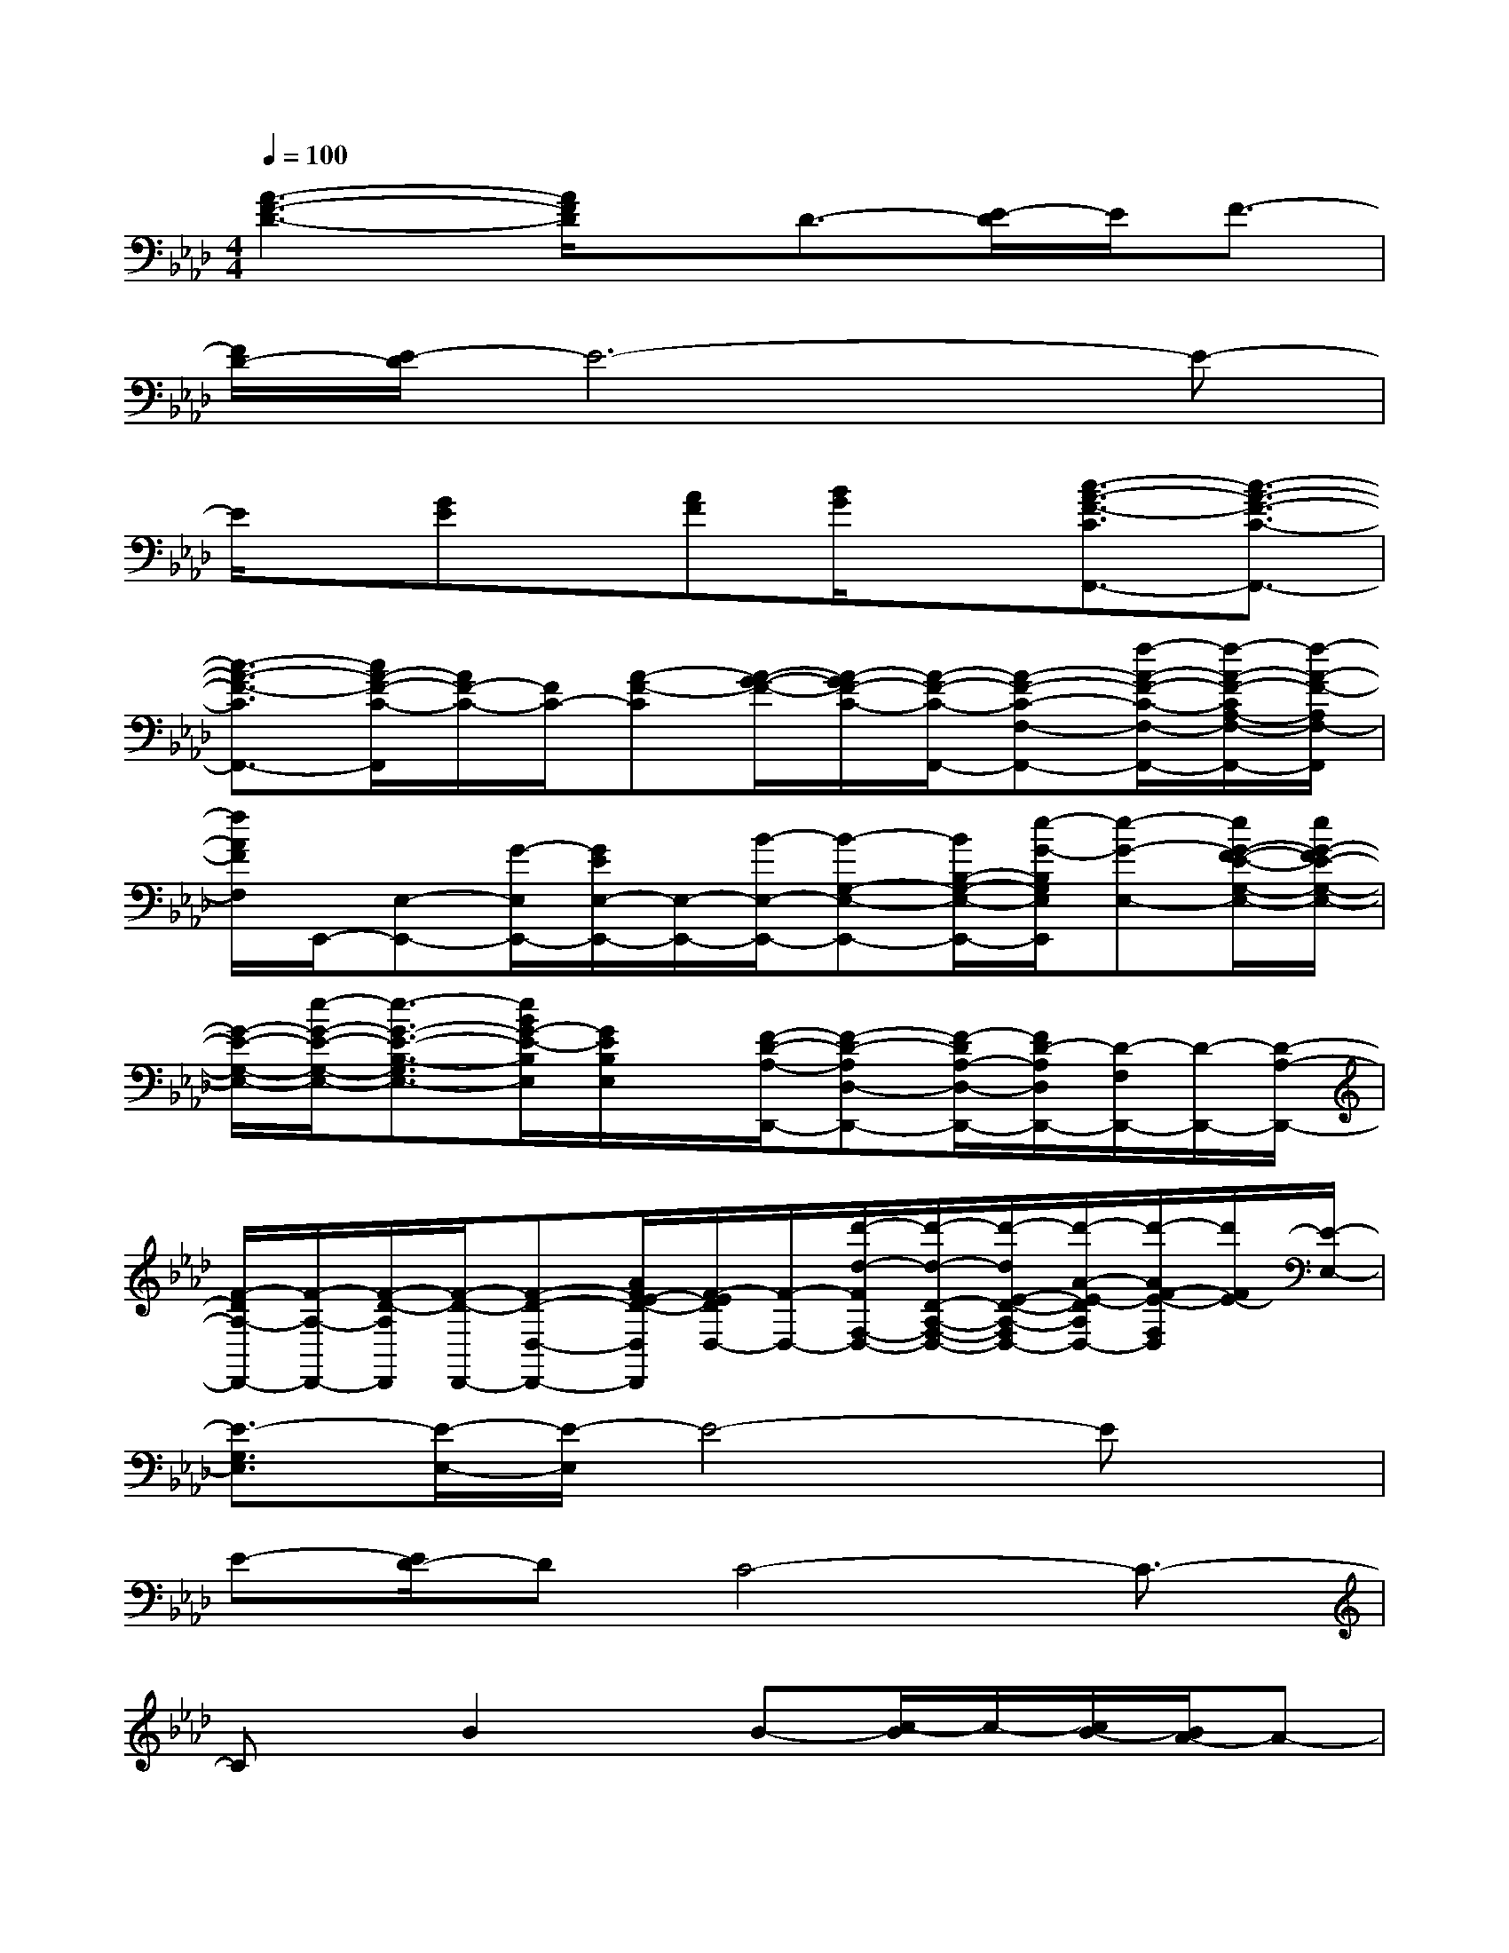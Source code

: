 X:1
T:
M:4/4
L:1/8
Q:1/4=100
K:Ab%4flats
V:1
[A3-F3-D3-][A/2F/2D/2]x/2D3/2-[E/2-D/2]E/2F3/2-|
[F/2D/2-][E/2-D/2]E6-E-|
E/2x/2[GE]x/2[AF][B/2G/2]x[c3/2-A3/2-F3/2-C3/2F,,3/2-][c3/2-A3/2-F3/2-C3/2-F,,3/2-]|
[c3/2-A3/2-F3/2-C3/2F,,3/2-][c/2A/2-F/2-C/2-F,,/2][A/2F/2-C/2-][F/2C/2-][A-F-C][A/2-G/2-F/2-][A/2-G/2F/2-C/2-][A/2-F/2-C/2-F,,/2-][A-F-C-F,-F,,-][f/2-A/2-F/2-C/2-F,/2-F,,/2-][f/2-A/2-F/2-C/2A,/2-F,/2-F,,/2-][f/2-A/2-F/2-A,/2F,/2-F,,/2]|
[f/2A/2F/2F,/2]E,,/2-[E,-E,,-][G/2-E,/2E,,/2-][G/2E/2E,/2-E,,/2-][E,/2-E,,/2-][B/2-E,/2-E,,/2-][B-G,-E,-E,,-][B/2B,/2-G,/2-E,/2-E,,/2-][e/2-G/2-B,/2G,/2E,/2E,,/2][e-G-E,-][e/2G/2-F/2-E/2-G,/2-E,/2-][e/2G/2-F/2E/2-G,/2-E,/2-]|
[G/2-E/2-G,/2-E,/2-][e/2-G/2-E/2-G,/2-E,/2-][e3/2-G3/2-E3/2-B,3/2-G,3/2E,3/2-][e/2B/2G/2-E/2-B,/2E,/2][G/2E/2B,/2E,/2]x/2[F/2-D/2-A,/2-D,,/2-][F-D-A,D,-D,,-][F/2-D/2A,/2-D,/2-D,,/2-][F/2D/2-A,/2D,/2D,,/2-][D/2-F,/2D,,/2-][D/2-D,,/2-][D/2-A,/2-D,,/2-]|
[F/2-D/2A,/2-D,,/2-][F/2-A,/2-D,,/2-][F/2-D/2-A,/2D,,/2][F/2-D/2-D,,/2-][F-D-D,-D,,-][A/2F/2E/2-D/2-D,/2D,,/2][F/2-E/2D/2D,/2-][F/2-D,/2-][d'/2-d/2-F/2F,/2-D,/2-][d'/2-d/2-D/2-A,/2-F,/2-D,/2-][d'/2-d/2E/2-D/2-A,/2-F,/2D,/2-][d'/2-A/2-E/2-D/2A,/2D,/2-][d'/2-A/2F/2-E/2-F,/2D,/2][d'/2F/2E/2-][E/2-E,/2-]|
[E3/2-G,3/2E,3/2][E/2-E,/2-][E/2-E,/2]E4-Ex/2|
E-[E/2D/2-]DC4-C3/2-|
Cx/2B2x/2B-[c/2-B/2]c/2-[c/2B/2-][B/2A/2-]A-|
A6-AA-|
A/2G/2-[G/2F/2-]F4-Fx/2F-|
F/2G2A>cB3-B/2-|
B4-BAG-[G/2F/2-]F/2|
E6-EB/2x/2|
B-[B/2-B/2]BcB/2-[B/2A/2-]A3-A/2-